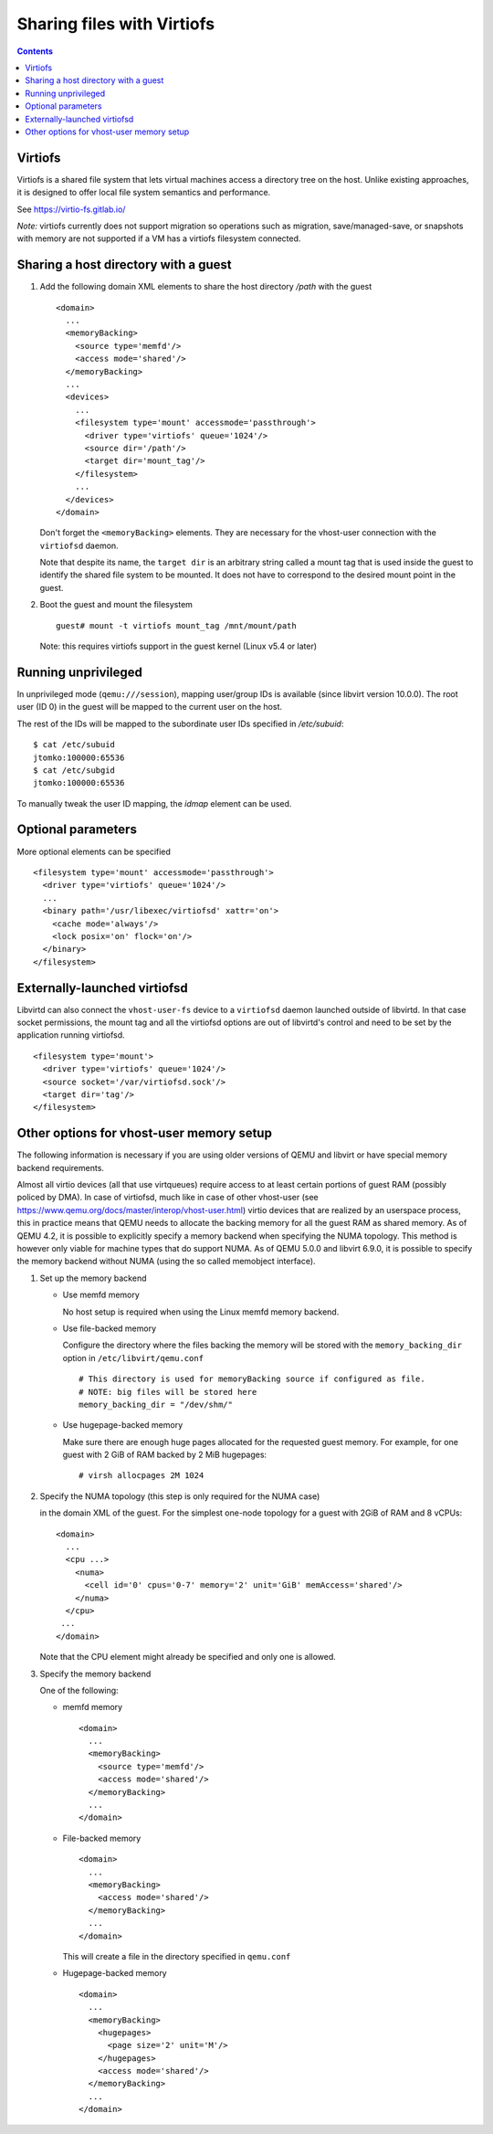 ===========================
Sharing files with Virtiofs
===========================

.. contents::

Virtiofs
========

Virtiofs is a shared file system that lets virtual machines access
a directory tree on the host. Unlike existing approaches, it
is designed to offer local file system semantics and performance.

See https://virtio-fs.gitlab.io/

*Note:* virtiofs currently does not support migration so operations such as
migration, save/managed-save, or snapshots with memory are not supported if
a VM has a virtiofs filesystem connected.

Sharing a host directory with a guest
=====================================

#. Add the following domain XML elements to share the host directory `/path`
   with the guest

   ::

     <domain>
       ...
       <memoryBacking>
         <source type='memfd'/>
         <access mode='shared'/>
       </memoryBacking>
       ...
       <devices>
         ...
         <filesystem type='mount' accessmode='passthrough'>
           <driver type='virtiofs' queue='1024'/>
           <source dir='/path'/>
           <target dir='mount_tag'/>
         </filesystem>
         ...
       </devices>
     </domain>

   Don't forget the ``<memoryBacking>`` elements. They are necessary for the
   vhost-user connection with the ``virtiofsd`` daemon.

   Note that despite its name, the ``target dir`` is an arbitrary string called
   a mount tag that is used inside the guest to identify the shared file system
   to be mounted. It does not have to correspond to the desired mount point in the
   guest.

#. Boot the guest and mount the filesystem

   ::

      guest# mount -t virtiofs mount_tag /mnt/mount/path

   Note: this requires virtiofs support in the guest kernel (Linux v5.4 or later)

Running unprivileged
====================

In unprivileged mode (``qemu:///session``), mapping user/group IDs is available
(since libvirt version 10.0.0). The root user (ID 0) in the guest will be mapped
to the current user on the host.

The rest of the IDs will be mapped to the subordinate user IDs specified
in `/etc/subuid`:

::

  $ cat /etc/subuid
  jtomko:100000:65536
  $ cat /etc/subgid
  jtomko:100000:65536

To manually tweak the user ID mapping, the `idmap` element can be used.

Optional parameters
===================

More optional elements can be specified

::

  <filesystem type='mount' accessmode='passthrough'>
    <driver type='virtiofs' queue='1024'/>
    ...
    <binary path='/usr/libexec/virtiofsd' xattr='on'>
      <cache mode='always'/>
      <lock posix='on' flock='on'/>
    </binary>
  </filesystem>

Externally-launched virtiofsd
=============================

Libvirtd can also connect the ``vhost-user-fs`` device to a ``virtiofsd``
daemon launched outside of libvirtd. In that case socket permissions,
the mount tag and all the virtiofsd options are out of libvirtd's
control and need to be set by the application running virtiofsd.

::

  <filesystem type='mount'>
    <driver type='virtiofs' queue='1024'/>
    <source socket='/var/virtiofsd.sock'/>
    <target dir='tag'/>
  </filesystem>

Other options for vhost-user memory setup
=========================================

The following information is necessary if you are using older versions of QEMU
and libvirt or have special memory backend requirements.

Almost all virtio devices (all that use virtqueues) require access to
at least certain portions of guest RAM (possibly policed by DMA). In
case of virtiofsd, much like in case of other vhost-user (see
https://www.qemu.org/docs/master/interop/vhost-user.html) virtio
devices that are realized by an userspace process, this in practice
means that QEMU needs to allocate the backing memory for all the guest
RAM as shared memory. As of QEMU 4.2, it is possible to explicitly
specify a memory backend when specifying the NUMA topology. This
method is however only viable for machine types that do support
NUMA. As of QEMU 5.0.0 and libvirt 6.9.0, it is possible to
specify the memory backend without NUMA (using the so called
memobject interface).

#. Set up the memory backend

   * Use memfd memory

     No host setup is required when using the Linux memfd memory backend.

   * Use file-backed memory

     Configure the directory where the files backing the memory will be stored
     with the ``memory_backing_dir`` option in ``/etc/libvirt/qemu.conf``

     ::

       # This directory is used for memoryBacking source if configured as file.
       # NOTE: big files will be stored here
       memory_backing_dir = "/dev/shm/"

   * Use hugepage-backed memory

     Make sure there are enough huge pages allocated for the requested guest memory.
     For example, for one guest with 2 GiB of RAM backed by 2 MiB hugepages:

     ::

       # virsh allocpages 2M 1024

#. Specify the NUMA topology (this step is only required for the NUMA case)

   in the domain XML of the guest.
   For the simplest one-node topology for a guest with 2GiB of RAM and 8 vCPUs:

   ::

      <domain>
        ...
        <cpu ...>
          <numa>
            <cell id='0' cpus='0-7' memory='2' unit='GiB' memAccess='shared'/>
          </numa>
        </cpu>
       ...
      </domain>

   Note that the CPU element might already be specified and only one is allowed.

#. Specify the memory backend

   One of the following:

   * memfd memory

     ::

        <domain>
          ...
          <memoryBacking>
            <source type='memfd'/>
            <access mode='shared'/>
          </memoryBacking>
          ...
        </domain>

   * File-backed memory

     ::

        <domain>
          ...
          <memoryBacking>
            <access mode='shared'/>
          </memoryBacking>
          ...
        </domain>

     This will create a file in the directory specified in ``qemu.conf``

   * Hugepage-backed memory

     ::

        <domain>
          ...
          <memoryBacking>
            <hugepages>
              <page size='2' unit='M'/>
            </hugepages>
            <access mode='shared'/>
          </memoryBacking>
          ...
        </domain>
